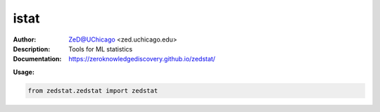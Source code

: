 ===============
istat
===============

.. image:: https://github.com/zeroknowledgediscovery/zedstat/blob/master/docs/logozed_nowhite.png
   :scale: 50
   :align: center 

.. image:: https://zenodo.org/badge/526971595.svg
   :target: https://zenodo.org/badge/latestdoi/526971595

.. class:: no-web no-pdf

:Author: ZeD@UChicago <zed.uchicago.edu>
:Description: Tools for ML statistics 
:Documentation: https://zeroknowledgediscovery.github.io/zedstat/

**Usage:**

.. code-block::

   from zedstat.zedstat import zedstat

